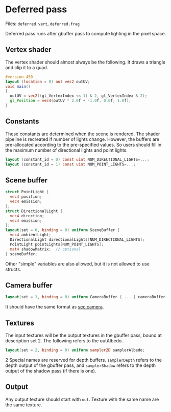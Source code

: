 * Deferred pass
  Files: =deferred.vert=, =deferred.frag=

  Deferred pass runs after gbuffer pass to compute lighting in the pixel space.
  
** Vertex shader
  The vertex shader should almost always be the following. It draws a triangle and clip it to a quad.
#+begin_src glsl
#version 450 
layout (location = 0) out vec2 outUV;
void main() 
{
  outUV = vec2((gl_VertexIndex << 1) & 2, gl_VertexIndex & 2);
  gl_Position = vec4(outUV * 2.0f + -1.0f, 0.0f, 1.0f);
}
#+end_src

** Constants
   These constants are determined when the scene is rendered. The shader
   pipeline is recreated if number of lights change. However, the buffers are
   pre-allocated according to the pre-specified values. So users should fill in
   the maximum number of directional lights and point lights.
#+begin_src glsl
layout (constant_id = 0) const uint NUM_DIRECTIONAL_LIGHTS=...;
layout (constant_id = 1) const uint NUM_POINT_LIGHTS=...;
#+end_src

** Scene buffer
#+begin_src glsl
  struct PointLight {
    vec4 position;
    vec4 emission;
  };
  struct DirectionalLight {
    vec4 direction;
    vec4 emission;
  };
  layout(set = 0, binding = 0) uniform SceneBuffer {
    vec4 ambientLight;
    DirectionalLight directionalLights[NUM_DIRECTIONAL_LIGHTS];
    PointLight pointLights[NUM_POINT_LIGHTS];
    mat4 shadowMatrix;  // optional
  } sceneBuffer;
#+end_src

   Other "simple" variables are also allowed, but it is not allowed to use
   structs.
   
** Camera buffer
#+begin_src glsl
layout(set = 1, binding = 0) uniform CameraBuffer { ... } cameraBuffer;
#+end_src
It should have the same format as [[sec:camera]].

** Textures
   The input textures will be the output textures in the gbuffer pass, bound at
   description set 2. The following refers to the outAlbedo.
   
#+begin_src glsl
layout(set = 2, binding = 0) uniform sampler2D samplerAlbedo;
#+end_src

 2 Special names are reserved for depth buffers. =samplerDepth= refers to the
 depth output of the gbuffer pass, and =samplerShadow= refers to the depth
 output of the shadow pass (if there is one).

** Output
   Any output texture should start with =out=. Texture with the same name are
   the same texture.
